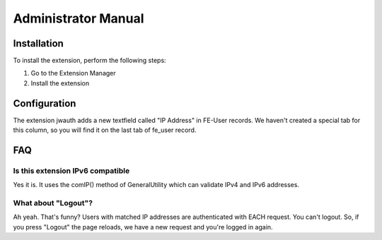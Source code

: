 ﻿..  include:: /Includes.rst.txt


..  _admin-manual:

====================
Administrator Manual
====================

..  _admin-installation:

Installation
============

To install the extension, perform the following steps:

#.  Go to the Extension Manager
#.  Install the extension

..  _admin-configuration:

Configuration
=============

The extension jwauth adds a new textfield called "IP Address" in FE-User
records. We haven't created a special tab for this column, so you will find it
on the last tab of fe_user record.

..  _admin-faq:

FAQ
===

Is this extension IPv6 compatible
---------------------------------

Yes it is. It uses the comIP() method of GeneralUtility which can validate
IPv4 and IPv6 addresses.

What about "Logout"?
--------------------

Ah yeah. That's funny? Users with matched IP addresses are authenticated with
EACH request. You can't logout. So, if you press "Logout" the page reloads, we
have a new request and you're logged in again.
